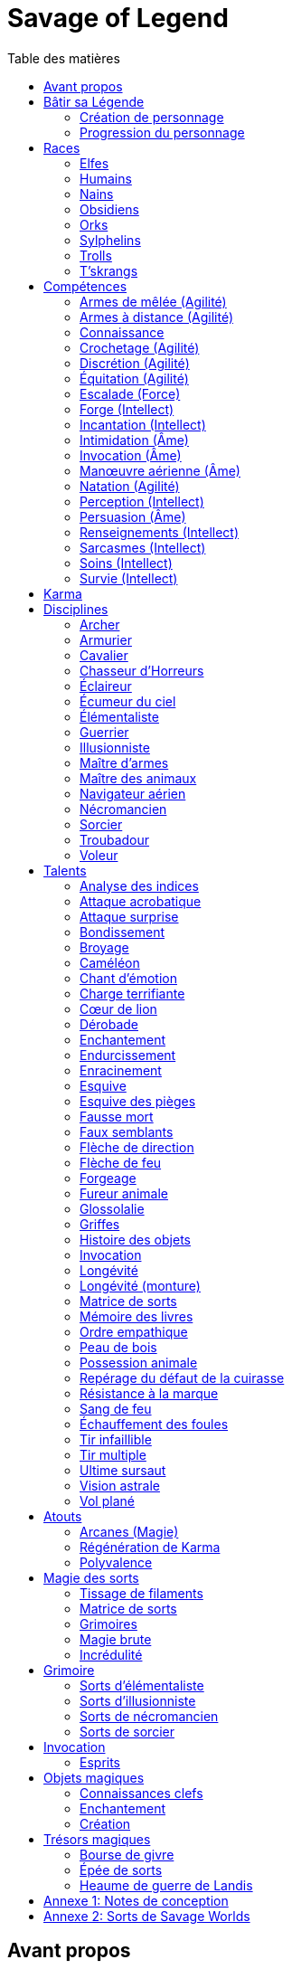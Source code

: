 = Savage of Legend
:toc: left
:toc-title: Table des matières
:toclevels: 2



== Avant propos

Ce document est une adaptation du jeu de rôle _Earthdawn_ vers le système de jeu générique de _Savage Worlds_.
Les licences _Earthdawn_ et _Savage Worlds_ appartiennent à leurs propriétaires respectifs.
Ce document part du principe que le lecteur connait l'univers et les principes de jeu d'_Earthdawn_,
et dispose de la VF de _Savage Worlds_ sous la main.

Outre les sources déjà citées, ce document est basé en partie sur
http://www.rollenspiel-almanach.de/download/Savage_Earthdawn_3.0_public.pdf[Savage Dawn 3.0], de Markus Finster,
que je n'ai pas repris car j'avais besoin de règles en français, et que je désirais remanier pas mal de points
(en gros, j'ai pris comme point de départ son interaction entre Karma et les disciplines et talents en tant qu'Atouts).
Pour davantage de détails sur mes motivations, j'ai planqué ça <<design_notes,tout à la fin>>,
histoire de pas commencer par vous assomer avec mes états d'âme.

Bonne lecture !





[[build_your_legend]]
== Bâtir sa Légende

Les points de Légende permettent d'acheter des améliorations de personnage.
Les coûts de ces améliorations sont comme-ci :

* Choisir un nouvel <<edges,Atout>> (2 points de Légende)
* Augmenter une <<skills,Compétence>> dont la valeur est égale ou supérieure au Trait associé (2 points de Légende)
* Augmenter une <<skills,Compétence>> dont la valeur est inférieure au Trait associé (1 point de Légende)
* Prendre une nouvelle <<skills,Compétence>> à d4 (1 point de Légende)
* Prendre une nouvelle <<skill_knowledge,Connaissance>> (1 point de Légende)
* Augmenter un Attribut (2 points de Légende, une seule fois par <<ranks,Rang>>)

=== Création de personnage
La création du personnage suit la procédure habituelle (_Savage Worlds_ pages 26,72), avec les ajustements suivants :

1. Choix de la race
2. Choix des Traits
** Le personnage débute avec un d4 dans chaque Attribut et peut les augmenter 5 fois
** Le personnage dispose de 15 <<build_your_legend,points de Légende>> à répartir dans ses <<skills,Compétences>>
** Le personnage obtient gratuitement une <<skill_knowledge,Compétence artisanale et artistique>> de son choix
** Le personnage parle automatiquement la <<skill_knowledge,Langue (nain)>> +
   Un personnage <<race_dwarves,nain>> obtient une autre <<skill_knowledge,Connaissance>> de son choix à la place
** N'oubliez pas de calculer le Charisme, l'Allure, la Parade, la Résistance du personnage,
   mais aussi sa <<karma,Réserve de Karma>> (égale à son <<ranks,Cercle>>)
   ainsi que son maximum de <<blood_magic,Dommages permanents>> (égal à sa Résistance)
3. Choix de la <<disciplines,Discipline>>
4. Choix des Atouts et Handicaps
** Un Handicap Majeur rapport 2 <<build_your_legend,points de Légende>>
** Un Handicap Mineur rapport 1 <<build_your_legend,point de Légende>>
5. Achat de l'équipement : le personnage dispose de 120 pièces d'argent
6. Rédaction de l'histoire personnelle

Un personnage nouvellement créé est de <<ranks,Cercle>> 1.

=== Progression du personnage
Tous les 5 XP gagnés, un personnage gagne un Cercle.
Il bénéficie alors de 2 <<build_your_legend,points de Légende>>.

Tous les 20 XP gagnés, le personnage peut passer au Rang supérieur.
Pour que ce passage de Rang soit validé, un adepte doit trouver un instructeur membre de sa discipline.
Cet instructeur doit être d'un Cercle plus élevé que celui du personnage, et accepter de l'entraîner pendant 40H, réparties sur un mois maximum.
Cet entraînement n'est pas nécessaire pour les adeptes ayant atteint le Rang de Maître ou de Légende.

[[ranks]]
.Cercle et Rang
[width=40%, options="header"]
|===
|Rang|Nom       |XP    |Cercle |Équivalent 

| 1  |Novice     | 0-19 | 1-4   |Novice     
| 2  |Compagnon  |20-39 | 5-8   |Aguerri    
| 3  |Gardien    |40-59 | 9-12  |Vétéran    
| 4  |Maître     |60-79 |13-16  |Héroïque   
| 5  |Légende    | 80+  | 17+   |Légendaire 
|===

Un adepte d'un Rang au moins égal à celui de Compagnon peut se passer d'instructeur vivant et invoquer un maître fantôme.
Chaque rituel du maître fantôme a une durée d'une nuit.
Le personnage fait un jet d'Âme.
Une réussite invoque le maître fantôme pour toute la nuit.
Un échec ouvre un portail sur l'espace astral pour une durée de (5 - Rang) minutes.



[[races]]
== Races

[[race_elves]]
[role='race']
=== Elfes
*Agile :* Un elfe débute avec d6 en Agilité au lieu de d4. +
*Vision nocturne :* Un elfe ignore les malus pour les obscurités Légère et Forte.

[[race_humans]]
[role='race']
=== Humains
*Atout :* Un humain débute avec un <<edges,Atout>> gratuit de leur choix, qui peut être l'Atout <<edge_versatility,Polyvalence>>. +
*Potentiel :* Un humain débute avec 1 <<build_your_legend,point de Légende>> supplémentaire.

[[race_dwarves]]
[role='race']
=== Nains
*Lent :* Un nain a une Allure de 5. +
*Robuste :* Un nain débute avec d6 en Vigueur au lieu de d4. +
*Endurant :* Un nain bénéficie d'un bonus de +2 pour résister aux effets négatifs de l'environnement (chaleur, froid, pression, ...), ainsi que pour résister à la maladie et au poison. +
*Vision thermographique :* Un nain divise de moitié les malus (arrondir à l'inférieur) dus à une luminosité faible.

[[race_obsidmens]]
[role='race']
=== Obsidiens
*Comportement :* Un obsidien débute avec les Handicaps suivants : Loyal (Mineur) (_Savage Worlds_ page 50), Pacifiste (Mineur) et Prudent (Mineur) (_Savage Worlds_ page 52). +
*Étranger :* Un obsidien subit un malus de -2 à son Charisme. +
*Taille :* La Taille d'un obsidien est de +1 (_Savage Worlds_ page 242). +
*Très lent :* Un obsidien a une Allure de 3 (dé de course d4). +
*Très puissant :* Un obsidien débute avec d8 en Force. +
*Très robuste :* Un obsidien débute avec d8 en Vigueur. +
*Vœu :* Un obsidien ne peut porter que des armures vivantes.

[[race_orks]]
[role='race']
=== Orks
*Puissant :* Un ork débute avec d6 en Force au lieu de d4. +
*Vision nocturne :* Un ork ignore les malus pour les obscurités Légère et Forte.

[[race_windlings]]
[role='race']
=== Sylphelins
*Curieux :* Un sylphelin débute avec le Handicap Curieux (Majeur) (_Savage Worlds_ page 49). +
*Taille :* La Taille d'un sylphelin est de -1 (_Savage Worlds_ page 242). +
*Faible :* La Force d'un sylphelin ne peut pas dépasser d6. +
*Vol :* Un sylphelin peut voler à son Allure normale, et même « courir » lorsqu'il vole (_Savage Worlds_ page 243).
Il lui coûte 2 points d'Allure pour monter d'une case.
Un sylphelin peut voler au maximum 15 minutes d'affilée.
Il doit se reposer 1 minute pour récupérer de chaque minute passée en vol. +
En vol, l'Allure d'un sylphelin est de 10. +
Au sol, l'Allure d'un sylphelin est de 4. +
*Sensibilité astrale :* Un sylphelin peut percevoir l'espace astral, comme décrit par le talent <<talent_astral_sight,Vision astrale>>.
Un sylphelin n'a pas besoin de dépenser de points de Karma pour activer cette faculté. +
*Créature magique :* Un sylphelin débute avec l'Atout <<edge_karma_affinity,Régénération de Karma>>.

[[race_trolls]]
[role='race']
=== Trolls
*Taille :* La Taille d'un troll est de +1 (_Savage Worlds_ page 242). +
*Puissant :* Un troll débute avec d6 en Force au lieu de d4. +
*Robuste :* Un troll débute avec d6 en Vigueur au lieu de d4. +
*Vision thermographique :* Un troll divise de moitié les malus (arrondir à l'inférieur) dus à une luminosité faible. +
*Katorr, kat'ral, katera :* Un troll des montagnes débute avec le Handicap Rancunier (Majeur) (_Savage Worlds_ page 52).
Un troll des plaines débute avec les Handicaps Deux mains Gauches (_Savage Worlds_ page 49) et Rancunier (Mineur) (_Savage Worlds_ page 52).
Tous les trolls débutent avec le Handicap Code d'Honneur (Majeur) (_Savage Worlds_ page 49).

[[race_tskrangs]]
[role='race']
=== T'skrangs
*Aquatique :* Un t'skrang ne peut pas se noyer dans l'eau, se déplace à une Allure égal à son dé de Natation, et débute avec d6 en <<skill_swimming,Natation>>. +
*Attaque caudale :* Un t'skrang peut frapper à l'aide de sa queue à For+d6 de dégâts.

[[skills]]
== Compétences

[[skill_melee_weapons]]
[role='skill']
=== Armes de mêlée (Agilité)
Nouveau nom de la Compétence *Combat* (_Savage Worlds_ page 40), son usage est en tout point identique.

[[skill_ranged_weapons]]
[role='skill']
=== Armes à distance (Agilité)
Regroupe tous les usages des anciennes Compétences de *Lancer* (_Savage Worlds_ page 44) et de *Tir* (_Savage Worlds_ page 46).

[[skill_knowledge]]
[role='skill']
=== Connaissance

Une Connaissance n'a pas de dé associé : soit un personnage la possède, soit il ne la possède pas.

Une Connaissance permet au personnage qui la possède de tenter une action qui sort de l'usage habituel d'un Trait donné.
Voici quelques exemples :

* Une *Connaissance pure* correspond en quelques sortes à l'ancienne Compétence *Connaissance* (_Savage Worlds_ page 41). Elle permet de tenter des tests de Culture générale ayant trait à ces sujets (_Savage Worlds_ page 40). +
  Voici une liste non exhaustive de Connaissances que peut posséder un personnage : _Alchimie et potions_, _Animaux et créatures sauvages_, _Armes anciennes_, _Histoire de Barsaive_, _Batailles_, _Botanique_, _Châtiment_, connaissance d'une race, d'une culture ou d'une région au choix, _Horreurs_, _Légendes et héros_, _Thérans_.
* Une *Langue* est aussi une Connaissance.
  Un personnage qui dispose d'une Connaissance de Langue particulière peut s'exprimer suffisamment clairement dans cette langue pour communiquer via les <<skills,Compétences>> d'<<skill_intimidation,Intimidation>>, de <<skill_persuasion,Persuasion>>, de <<skill_investigation,Renseignements>> et de <<skill_taunt,Sarcasmes>> sans aucun malus.
* Certaines Compétences du système de base de _Savage Worlds_ peuvent être reprises en tant que *Connaissance générale*. Ce sont : _Conduite_ (d'attelages), _Jeu_, _Pistage_, _Navigation_. +
  Le Trait dont on se sert pour résoudre une action les concernant dépend des circonstances.
  Par défaut, l'Attribut de base de l'ancienne Compétence correspondante peut être utilisé.
* Une *Compétence artisanale et artistique* est aussi une Connaissance.
  Quelques exemples : _Art du conteur_, _Broderie_, _Chant_, _Danse_, _Gravures runiques_, _Musique_, _Peinture_, _Sculpture_, _Tatouages_, travailler un matériau au choix (tel que le bois, l'os, la pierre ou le cristal vivant) ... +
  Le Trait dont on se sert pour décider de la qualité d'une création artistique varie entre Âme, Agilité et Intellect.

[[skill_lockpicking]]
[role='skill']
=== Crochetage (Agilité)
Fonctionnement inchangé (_Savage Worlds_ page 42).

[[skill_stealth]]
[role='skill']
=== Discrétion (Agilité)
Fonctionnement inchangé (_Savage Worlds_ page 42).

[[skill_riding]]
[role='skill']
=== Équitation (Agilité)
Fonctionnement inchangé (_Savage Worlds_ page 43).

[[skill_climbing]]
[role='skill']
=== Escalade (Force)
Fonctionnement inchangé (_Savage Worlds_ page 43).

[[skill_repair]]
[role='skill']
=== Forge (Intellect)
Nouveau nom de la Compétence *Réparation* (_Savage Worlds_ page 45), son usage est en tout point identique.

[[skill_spellcasting]]
[role='skill']
=== Incantation (Intellect)
Cette compétence est indispensable à tout lanceur de sorts.
Elle est utilisée dans les actions magiques suivantes :

* tisser des <<thread_weaving,filaments de sorts>>
* <<spell_casting,incanter>> (lancer) un sort
* <<reattuning,réharmoniser>> une matrice de sorts à la va-vite

Voir la section <<thread_magic,Magie des sorts>> pour davantage de détails.

[[skill_intimidation]]
[role='skill']
=== Intimidation (Âme)
Fonctionnement inchangé (_Savage Worlds_ page 43).

[[skill_summoning]]
[role='skill']
=== Invocation (Âme)
*Prérequis :* <<talent_summoning,Invocation>>

Cette compétence permet d'invoquer des esprits.

Voir la section <<summoning,Invocation>> pour davantage de détails.

[[skill_air_sailing]]
[role='skill']
=== Manœuvre aérienne (Âme)
Cette Compétence fonctionne de manière similaire aux anciennes Compétences *Navigation* (_Savage Worlds_ page 44) ou *Pilotage* (_Savage Worlds_ page 45).
Cependant, l'usage est ici de manœuvrer un navire aérien.

[[skill_swimming]]
[role='skill']
=== Natation (Agilité)
Fonctionnement inchangé (_Savage Worlds_ page 44).

[[skill_notice]]
[role='skill']
=== Perception (Intellect)
Fonctionnement inchangé (_Savage Worlds_ page 44).

[[skill_persuasion]]
[role='skill']
=== Persuasion (Âme)
Fonctionnement inchangé (_Savage Worlds_ page 44).

[[skill_investigation]]
[role='skill']
=== Renseignements (Intellect)
Regroupe tous les usages des anciennes Compétences de *Recherche* et de *Réseaux* (_Savage Worlds_ page 45).
Renseignements n'est pas modifiée par le *Charisme* d'un personnage.

[[skill_taunt]]
[role='skill']
=== Sarcasmes (Intellect)
Nouveau nom de la Compétence *Sarcasme* (_Savage Worlds_ page 40), son usage est en tout point identique.

[[skill_healing]]
[role='skill']
=== Soins (Intellect)
Fonctionnement inchangé (_Savage Worlds_ page 46).

[[skill_survival]]
[role='skill']
=== Survie (Intellect)
Fonctionnement inchangé (_Savage Worlds_ page 46).





[[karma]]
== Karma

Un adepte ne gagne aucun Jeton au début d'une session de jeu.
À la place, il gagne un nombre de points de Karma égal à la taille de sa réserve de Karma.
La taille de la réserve de Karma d'un adepte est égale à son <<ranks,Cercle>>.

Un point de Karma peuvent être dépensé pour :

* Obtenir un bénéfice identique à celui d'un Jeton (_Savage Worlds_ page 106).
* Obtenir un bonus de +2 à certains jets, dépendant de la <<disciplines,discipline>> du personnage.
  Pour un jet donné, un maximum d'un seul point de Karma peut être utilisé de cette manière.

Une seule fois par jour, un adepte peut effectuer un rituel karmique propre à sa discipline.
Ce rituel lui permet de regagner un point de Karma.





[[disciplines]]
== Disciplines

Chaque discipline est un Atout professionel (_Savage Worlds_ page 63).
Un personnage obtient une discipline gratuitement à sa création.
Avec l'accord du MJ, un joueur désirant jouer un non-adepte peut échanger sa discipline contre un autre Atout.

Avec l'accord du MJ, un personnage peut acquérir une Discipline après la création de personnage.
Il doit l'acheter avec des <<build_your_legend,points de Légende>>.
Un adepte peut posséder plusieurs disciplines, jusqu'à une limite d'une par <<ranks,Rang>>.
Posséder plusieurs disciplines n'accroit pas la taille de la <<karma,réserve de Karma>> d'un personnage.



[[discipline_archer]]
[role='discipline']
=== Archer
*Prérequis :* <<ranks,Novice>>, <<skill_ranged_weapons,Armes à distance>> d8+

*Marque mystique :*
Un Archer peut utiliser un point de Karma dans le cadre d'un jet d'<<skill_ranged_weapons,Armes à distance>>.

*Œil d'aigle :*
Un Archer acquiert l'atout Vigilance.

*Talents de discipline :* <<talent_direction_arrow,Flèche de direction>>, <<talent_flame_arrow,Flèche de feu>>, <<talent_true_shot,Tir infaillible>>, <<talent_multishot,Tir multiple>>.



[[discipline_weaponsmith]]
[role='discipline']
=== Armurier
*Prérequis :* <<ranks,Novice>>, Âme d6+, <<skill_repair,Forge>> d6+

*Forgeage :*
Un Armurier peut utiliser un point de Karma dans le cadre d'un jet de <<skill_repair,Forge>>.

*Lien social :*
Un Armurier peut utiliser un point de Karma dans le cadre d'un jet de <<skill_investigation,Renseignements>>.

*Parole d'armurier :*
Le Charisme d'un Armurier est augmenté de 2.
Il ne doit cependant jamais mentir, et toujours tenir sa parole, sous peine de perdre ce bénéfice.

*Talents de discipline :* <<talent_temper_self,Endurcissement>>, <<talent_forge_item,Forgeage>>, <<talent_item_history,Histoire des objets>>, <<talent_spot_armor_flaw,Repérage du défaut de la cuirasse>>



[[discipline_cavalryman]]
[role='discipline']
=== Cavalier
*Prérequis :* <<ranks,Novice>>, Âme d6+, <<skill_riding,Équitation>> d6+

*Dressage :*
Un Cavalier peut utiliser un point de Karma dans le cadre d'un jet effectué par sa monture.

*Voltige :*
Un Cavalier peut utiliser un point de Karma dans le cadre d'un jet d'<<skill_riding,Équitation>>.

*Attaque tournoyante :*
Quand un Cavalier combat sur sa monture, il utilise sa Compétence la plus haute entre <<skill_melee_weapons,Armes de mêlée>> et <<skill_riding,Équitation>>, au lieu de la plus basse (_Savage Worlds_ pages 43,122).

*Talents de discipline :* <<talent_fearsome_charge,Charge terrifiante>>, <<talent_mount_attack,Fureur animale>>, <<talent_mount_durability,Longévité (monture)>>, <<talent_empathic_command,Ordre empathique>>



[[discipline_horror_stalker]]
[role='discipline']
=== Chasseur d'Horreurs
*Prérequis :* <<ranks,Novice>>, Âme d10+, Vigueur d8+, <<skill_melee_weapons,Armes de mêlée>> d8+

*Monomaniaque :*
Un Chasseur d'Horreurs peut utiliser un point de Karma dans le cadre d'un jet d'<<skill_melee_weapons,Armes de mêlée>> ou de dégats effectués au cours d'un combat contre une Horreur ou une création d'Horreur.

*Résistance à la marque :*
Un Chasseur d'Horreurs obtient le talent <<talent_bear_mark,Résistance à la marque>>.

*Talents de discipline :* <<talent_temper_self,Endurcissement>>, <<talent_spot_armor_flaw,Repérage du défaut de la cuirasse>>, <<talent_life_check,Ultime sursaut>>, <<talent_astral_sight,Vision astrale>>



[[discipline_scout]]
[role='discipline']
=== Éclaireur
*Prérequis :* <<ranks,Novice>>, <<skill_notice,Perception>> d6+

*Sens développés :*
Un Éclaireur peut utiliser un point de Karma dans le cadre d'un jet de <<skill_notice,Perception>>.

*Guide :*
Un Éclaireur ajoute +2 à ses jets de <<skill_stealth,Discrétion>>, <<skill_notice,Perception>>, <<skill_investigation,Renseignements>> et <<skill_survival,Survie>>.
Ces bonus ne s'appliquent qu'en milieu sauvage.

*Talents de discipline :* <<talent_chameleon,Caméléon>>, <<talent_avoid_blow,Esquive>>, <<talent_trap_initiative,Esquive des pièges>>, <<talent_astral_sight,Vision astrale>>



[[discipline_sky_raider]]
[role='discipline']
=== Écumeur du ciel
*Prérequis :* <<ranks,Novice>>, Force d6+, <<skill_intimidation,Intimidation>> d6+

*Cri de guerre :*
Un Écumeur du ciel utiliser un point de Karma dans le cadre d'un jet d'<<skill_intimidation,Intimidation>>.

*Force du ciel :*
Un Écumeur du ciel utiliser un point de Karma dans le cadre d'un jet de Force.

*Membre d'équipage :*
Un Écumeur du ciel utiliser un point de Karma dans le cadre de n'importe quel jet effectué durant un combat de masse ayant lieu à bord d'un navire aérien.

*Pied marin :*
Un Écumeur du ciel obtient un bonus de +2 à tous ses jets de <<skill_air_sailing,Manœuvre aérienne>>.

*Talents de discipline :* <<talent_great_leap,Bondissement>>, <<talent_crushing_blow,Broyage>>, <<talent_fireblood,Sang de feu>>, <<talent_wind_catcher,Vol plané>>



[[discipline_elementalist]]
[role='discipline']
=== Élémentaliste
*Prérequis :* <<ranks,Novice>>, Âme d6+, <<skill_survival,Survie>> d6+

*Magicien :*
Un Élémentaliste obtient l'Atout <<edge_arcane_magic,Arcanes (Magie)>>.

*Piste élémentaire :*
Un Élémentaliste peut utiliser un point de Karma dans le cadre d'un jet de <<skill_survival,Survie>>.

*Talents de discipline :* <<talent_unshakeable_earth,Enracinement>>, <<talent_summoning,Invocation (Élémentaires)>>, <<talent_spell_matrix,Matrice de sorts>>, <<talent_astral_sight,Vision astrale>>



[[discipline_warrior]]
[role='discipline']
=== Guerrier
*Prérequis :* <<ranks,Novice>>, <<skill_melee_weapons,Armes de mêlée>> d8+

*Combattant :*
Un Guerrier peut utiliser un point de Karma dans le cadre d'un jet d'<<skill_melee_weapons,Armes de mêlée>>.

*Anticipation :*
Un Guerrier obtient un bonus de +1 à tous ses jets de dégâts au corps à corps.

*Talents de discipline :* <<talent_crushing_blow,Broyage>>, <<talent_temper_self,Endurcissement>>, <<talent_wood_skin,Peau de bois>>, <<talent_life_check,Ultime sursaut>>



[[discipline_illusionist]]
[role='discipline']
=== Illusionniste
*Prérequis :* <<ranks,Novice>>, Intellect d6+, <<skill_notice,Perception>> d6+

*Magicien :*
Un Illusioniste obtient l'Atout <<edge_arcane_magic,Arcanes (Magie)>>.

*Voix de velours :*
Un Illusionniste peut utiliser un point de Karma dans le cadre d'un jet de <<skill_persuasion,Persuasion>>.

*Talents de discipline :* <<talent_dead_fall,Fausse mort>>, <<talent_false_sight,Faux semblants>>, <<talent_spell_matrix,Matrice de sorts>>, <<talent_astral_sight,Vision astrale>>



[[discipline_swordmaster]]
[role='discipline']
=== Maître d'armes

*Prérequis :* <<ranks,Novice>>, <<skill_melee_weapons,Armes de mêlée>> d6+, <<skill_taunt,Sarcasmes>> d6+

*Combattant :*
Un Maître d'armes peut utiliser un point de Karma dans le cadre d'un jet d'<<skill_melee_weapons,Armes de mêlée>>.

*Fort en gueule :*
Un Maître d'armes peut utiliser un point de Karma dans le cadre d'un jet de <<skill_taunt,Sarcasmes>>.

*Talents de discipline :* <<talent_acrobatic_strike,Attaque acrobatique>>, <<talent_avoid_blow,Esquive>>, <<talent_maneuver,Dérobade>>, <<talent_incite_mob,Échauffement des foules>>



[[discipline_beastmaster]]
[role='discipline']
=== Maître des animaux

*Prérequis :* <<ranks,Novice>>, Vigueur d6+, <<skill_survival,Survie>> d6+

*Attachement :*
Si un Maître des animaux passe un minimum de 10 minutes en compagnie d'un animal dont l'attitude envers lui est Neutre ou meilleure, cet animal peut s'attacher à lui et devenir son compagnon, si le Maître des animaux le désire.
Un compagnon animal accompagne fidèlement le personnage et a une attitude Serviable envers lui.
Au même moment, un Maître des animaux peut s'attacher à un nombre d'animaux maximum égal à son <<ranks,Rang>>.

*Dressage :*
Un Maître des animaux peut utiliser un point de Karma dans le cadre d'un jet effectué par un de ses compagnons animaux.

*Domination :*
Les animaux n'attaquent pas le personnage, à moins qu'il ne les attaque en premier lieu ou qu'ils ne soient enragés pour une raison quelconque.

*Talents de discipline :* <<talent_great_leap,Bondissement>>, <<talent_chameleon,Caméléon>>, <<talent_claw_shape,Griffes>>, <<talent_animal_possession,Possession animale>>



[[discipline_air_sailor]]
[role='discipline']
=== Navigateur aérien
*Prérequis :* <<ranks,Novice>>, Agilité d6+, <<skill_air_sailing,Manœuvre aérienne>> d6+

*Plus subtil :*
Un Navigateur aérien peut utiliser un point de Karma dans le cadre d'un jet de <<skill_air_sailing,Manœuvre aérienne>>.

*Membre d'équipage :*
Un Navigateur aérien peut utiliser un point de Karma dans le cadre de n'importe quel jet effectué durant un combat de masse ayant lieu à bord d'un navire aérien.

*Pied marin :*
Un Navigateur aérien obtient un bonus de +2 à tous ses jets de <<skill_air_sailing,Manœuvre aérienne>>.

*Talents de discipline :* <<talent_acrobatic_strike,Attaque acrobatique>>, <<talent_great_leap,Bondissement>>, <<talent_avoid_blow,Esquive>>, <<talent_wind_catcher,Vol plané>>




[[discipline_nethermancer]]
[role='discipline']
=== Nécromancien
*Prérequis :* <<ranks,Novice>>, Âme d6+, <<skill_intimidation,Intimidation>> d6+

*Magicien :*
Un Nécromancien obtient l'Atout <<edge_arcane_magic,Arcanes (Magie)>>.

*Regard noir :*
Un Nécromancien peut utiliser un point de Karma dans le cadre d'un jet d'<<skill_intimidation,Intimidation>>.

*Talents de discipline :* <<talent_lionheart,Cœur de lion>>, <<talent_summoning,Invocation (Morts)>>, <<talent_spell_matrix,Matrice de sorts>>, <<talent_astral_sight,Vision astrale>>



[[discipline_wizard]]
[role='discipline']
=== Sorcier
*Prérequis :* <<ranks,Novice>>, Intellect d6+, <<skill_investigation,Renseignements>> d6+

*Magicien :*
Un Sorcier obtient l'Atout <<edge_arcane_magic,Arcanes (Magie)>>.

*Rat de bibliothèque :*
Un Sorcier peut utiliser un point de Karma dans le cadre d'un jet de <<skill_investigation,Renseignements>>.

*Talents de discipline :* <<talent_evidence_analysis,Analyse des indices>>, <<talent_spell_matrix,Matrice de sorts>>, <<talent_book_memory,Mémoire des livres>>, <<talent_astral_sight,Vision astrale>>



[[discipline_troubadour]]
[role='discipline']
=== Troubadour
*Prérequis :* <<ranks,Novice>>, Intellect d6+, <<skill_persuasion,Persuasion>> d6+

*Fort en gueule :*
Un Troubadour peut utiliser un point de Karma dans le cadre d'un jet de <<skill_taunt,Sarcasmes>>.

*Lien social :*
Un Troubadour peut utiliser un point de Karma dans le cadre d'un jet de <<skill_investigation,Renseignements>>.

*Voix de velours :*
Un Troubadour peut utiliser un point de Karma dans le cadre d'un jet de <<skill_persuasion,Persuasion>>.

*Sourire ravageur :*
Le Charisme d'un Troubadour est augmenté de 2.

*Talents de discipline :* <<talent_emotion_song,Chant d'émotion>>, <<talent_incite_mob,Échauffement des foules>>, <<talent_speak_language,Glossolalie>>, <<talent_item_history,Histoire des objets>>



[[discipline_thief]]
[role='discipline']
=== Voleur
*Prérequis :* <<ranks,Novice>>, Agilité d6+, <<skill_stealth,Discrétion>> d6+

*Examen des serrures :*
Un Voleur peut utiliser un point de Karma dans le cadre d'un jet de <<skill_lockpicking,Crochetage>>.

*Manteau d'ombres :*
Un Voleur peut utiliser un point de Karma dans le cadre d'un jet de <<skill_stealth,Discrétion>>.

*Pas de velours :*
Un Voleur ajoute +2 à tous ses jets de <<skill_stealth,Discrétion>>.

*Talents de discipline :* <<talent_surprise_strike,Attaque surprise>>, <<talent_avoid_blow,Esquive>>, <<talent_trap_initiative,Esquive des pièges>>, <<talent_dead_fall,Fausse mort>>





[[talents]]
== Talents

Les talents sont des atouts étranges.
Tout personnage peut acquérir un talent du moment qu'il en satisfait les prérequis,
que ce talent figure dans la liste de ses talents de <<disciplines,discipline>>,
et qu'il trouve quelqu'un pour le lui apprendre.

[[talent_evidence_analysis]]
[role='edge']
=== Analyse des indices
*Prérequis :* <<ranks,Compagnon>>, <<skill_notice,Perception>> d6+

Le personnage peut dépenser un point de Karma pour obtenir un bonus à un jet de <<skill_notice,Perception>> égal à son <<ranks,Rang>>.

[[talent_acrobatic_strike]]
[role='edge']
=== Attaque acrobatique
*Prérequis :* <<ranks,Compagnon>>, Agilité d8+, <<skill_melee_weapons,Armes de mêlée>> d8+

Le personnage peut dépenser un point de Karma pour obtenir un bonus de +2 à un jet d'attaque au corps à corps.

[[talent_surprise_strike]]
[role='edge']
=== Attaque surprise
*Prérequis :* <<ranks,Gardien>>, <<skill_stealth,Discrétion>> d10+

Une fois par combat, le personnage peut dépenser un point de Karma pour effectuer une _Attaque surprise_ (_Savage Worlds_ page 120), même si les circonstances ne devraient pas l'y autoriser.

[[talent_great_leap]]
[role='edge']
=== Bondissement
*Prérequis :* <<ranks,Novice>>, Force d6+

Lors d'une course, le personnage peut ajouter un nombre de cases à son Allure égal à son <<ranks,Rang>> ×2.
Cette distance supplémentaire peut correspondre à un saut horizontal ou vertical.

[[talent_crushing_blow]]
[role='edge']
=== Broyage
*Prérequis :* <<ranks,Gardien>>, Force d8+

Le personnage peut dépenser un point de Karma pour obtenir un bonus au jet de dégâts d'une attaque au corps à corps.
Le bonus aux dégâts obtenu est égal au <<ranks,Rang>> du personnage.

[[talent_chameleon]]
[role='edge']
=== Caméléon
*Prérequis :* <<ranks,Gardien>>, <<skill_stealth,Discrétion>> d6+, <<skill_survival,Survie>> d8+

Le personnage peut dépenser un point de Karma pour obtenir un bonus à un jet de <<skill_stealth,Discrétion>> égal à son <<ranks,Rang>>.

[[talent_emotion_song]]
[role='edge']
=== Chant d'émotion
*Prérequis :* <<ranks,Novice>>, Âme d6+

Le personnage peut dépenser un point de Karma après avoir donné une représentation d'une durée d'une demie heure minimum,
au cours de laquelle il peut utiliser la (ou les) forme(s) artistique(s) de son choix.
Cependant, le personnage doit définir l'objet de la représentation, ainsi que le sentiment qu'il désire faire naître envers celui-ci.

À l'issue de cette représentation, le personnage effectue un jet d'Âme.
Si ce jet est réussi, le personnage gagne un bonus égal à son <<ranks,Rang>> à tout jet d'interaction sociale.
Ce bonus n'est valable que contre un spectateur ayant été présent jusqu'à la fin de la représentation,
et pour un jet faisant entrer en jeu à la fois le sentiment et l'objet de la représentation.

[[talent_fearsome_charge]]
[role='edge']
=== Charge terrifiante
*Prérequis :* <<ranks,Gardien>>, <<skill_riding,Équitation>> d6, <<skill_intimidation,Intimidation>> d6

Alors que sa monture effectue une action de Course en ligne droite, le personnage peut dépenser un point de Karma et une action pour faire un jet d'<<skill_intimidation,Intimidation>>.
Si le test d'<<skill_intimidation,Intimidation>> est un Succès, chaque adversaire présent la zone d'arrivée de la Course doit faire un test de Terreur (_Savage Worlds_ page 150).
La zone d'arrivée doit être de taille équivalente à un Grand Gabarit (_Savage Worlds_ page 110) au maximum.

[[talent_lionheart]]
[role='edge']
=== Cœur de lion
*Prérequis :* <<ranks,Novice>>, Âme d6+

Le personnage bénéficie d'un bonus de +2 sur ses jets de terreur.

[[talent_maneuver]]
[role='edge']
=== Dérobade
*Prérequis :* <<ranks,Novice>>, Intellect d6+

Le personnage peut dépenser un point de Karma et une action pour donner un malus à la Parade d'un adversaire.
Le malus est égal au <<ranks,Rang>> du personnage, et dure un round.

[[talent_enchanting]]
[role='edge']
=== Enchantement
*Prérequis :* <<ranks,Gardien>>, <<edge_arcane_magic,Arcanes (Magie)>>

Le personnage peut enchanter des objets magiques.

Voir la section <<enchanting,Enchantement>> pour davantage de détails.

[[talent_temper_self]]
[role='edge']
=== Endurcissement
*Prérequis :* <<ranks,Gardien>>, Âme d8+, Vigueur d8+

Le personnage peut dépenser un certain nombre de points de Karma après avoir effectué un rituel d'une demie-heure.
Cela lui permet de gagner un bonus d'Armure égal au nombre de point de Karma dépensés,
avec un maximum égal à son <<ranks,Rang>>.
Le bonus d'Armure dure un nombre d'heures égal au <<ranks,Rang>> du personnage.

[[talent_unshakeable_earth]]
[role='edge']
=== Enracinement
*Prérequis :* <<ranks,Novice>>, Force d6+

Le personnage peut dépenser un point de Karma pour gagner un bonus de +2 pour éviter d'être mis à terre.
Ce bonus perdure alors jusqu'à ce qu'un de ses pieds quitte le sol.

[[talent_avoid_blow]]
[role='edge']
=== Esquive
*Prérequis :* <<ranks,Compagnon>>, Agilité d8+

Le personnage peut dépenser un point de Karma pour bénéficier pour un round des effets suivants:

* un bonus de +1 à sa Parade ;
* un bonus de +1 à ses jet d'Agilité pour échapper aux effets d'une attaque de zone ;
* les ennemis qui le prennent pour cible ont un malus de -1 à leurs jets d'<<skill_ranged_weapons,Armes à distance>>.

[[talent_trap_initiative]]
[role='edge']
=== Esquive des pièges
*Prérequis :* <<ranks,Compagnon>>, Agilité d6+, <<skill_notice,Perception>> d6+

Le personnage peut dépenser un point de Karma pour avoir le droit d'effectuer un jet d'Agilité juste avant de subir les effets d'un piège.
Si le jet est réussi, le personnage échappe totalement au piège.

[[talent_dead_fall]]
[role='edge']
=== Fausse mort
*Prérequis :* <<ranks,Compagnon>>, Intellect d6+

Ce talent est une <<disbelief,illusion>>.

Le personnage peut dépenser un point de Karma et une action pour simuler sa mort.
Tous les autres personnages présents se comportent comme s'il avait été mortellement touché.
Tant que l'état de Fausse mort dure, le personnage est À terre (_Savage Worlds_ page 118).
L'état dure jusqu'à ce que le personnage décide d'y mettre fin, ou qu'il se déplace.

Un personnage en état de Fausse mort peut effectuer n'importe quelle action.
Chaque action entreprise met cependant fin à l'illusion, sauf si le personnage entreprend une action supplémentaire et réussit un jet de <<skill_stealth,Discrétion>> pour chacune.

[[talent_false_sight]]
[role='edge']
=== Faux semblants
*Prérequis :* <<ranks,Novice>>, Intellect d6+

Lorsqu'il lance un sort, le personnage peut choisir d'en faire un sort illusoire.
Un sort illusoire coûte 1 point de pouvoir de moins à lancer, mais ses cibles ont une chance d'en anuler complètement les effets.

Voir la section <<disbelief,Incrédulité>> pour davantage de détails.

[[talent_direction_arrow]]
[role='edge']
=== Flèche de direction
*Prérequis :* <<ranks,Compagnon>>, <<skill_investigation,Renseignements>> d6+

Le personnage peut dépenser un point de karma pour bénéficier d'un bonus sur un jet de <<skill_investigation,Renseignements>>.
Ce bonus est égal à son <<ranks,Rang>>, mais n'est valable que si le personnage cherche à localiser un objet ou une personne dont il possède un élément matériel.

[[talent_flame_arrow]]
[role='edge']
=== Flèche de feu
*Prérequis :* <<ranks,Compagnon>>, Âme d8+

Le personnage peut dépenser un point de Karma pour obtenir un bonus au jet de dégâts d'une attaque à distance.
Le bonus aux dégâts obtenu est égal au <<ranks,Rang>> du personnage.
Si l'arme utilisée est une arme de trait, la flèche tirée est détruite.

[[talent_forge_item]]
[role='edge']
=== Forgeage
*Prérequis :* <<ranks,Novice>>, <<skill_repair,Forge>> d6+

Le personnage gagne le talent <<talent_enchanting,Enchantement>>, même s'il n'en satisfait pas les prérequis.
Il ne peut cependant s'en servir que pour créer des objets magiques majoritairement en métal (ou dans un autre matériau qu'il connaît via une <<skill_knowledge,Compétence artisanale et artistique>>).
Il peut utiliser sa Compétence <<skill_repair,Forge>> pour effectuer son <<enchanting,jet d'enchantement>>.

[[talent_mount_attack]]
[role='edge']
=== Fureur animale
*Prérequis :* <<ranks,Gardien>>, <<skill_riding,Équitation>> d10+

La monture du personnage peut attaquer même si son cavalier a effectué une action ce round-ci (_Savage Worlds_ page 246).
La monture doit évidemment posséder un moyen de porter une attaque.

[[talent_speak_language]]
[role='edge']
=== Glossolalie
*Prérequis :* <<ranks,Gardien>>, Intellect d6+

Après avoir entendu parler une langue pendant au minimum 1 minute, le personnage peut dépenser un point de Karma pour apprendre cette langue de manière permanente.

À la discrétion du MJ, un personnage qui apprend ce talent peut regagner un <<karma,point de Légende>> pour chaque <<skill_knowledge,Langue>> qu'il connait déjà.

[[talent_claw_shape]]
[role='edge']
=== Griffes
*Prérequis :* <<ranks,Novice>>

Lorsqu'il effectue un jet d'<<skill_melee_weapons,Armes de mêlée>> à mains nues, le personnage est considéré comme armé.
De plus, il ajoute un bonus à ses jets de dégâts à mains nues égaux à son <<ranks,Rang>>.

[[talent_item_history]]
[role='edge']
=== Histoire des objets
*Prérequis :* <<ranks,Compagnon>>, <<skill_notice,Perception>> d6+, <<skill_investigation,Renseignements>> d6+

Après avoir gardé auprès de lui un objet magique pendant une semaine, le personnage peut dépenser un point de Karma et effectuer un test d'Identification (un jet de <<skill_notice,Perception>>) de cet objet.
Le personnage apprend la nature d'une <<key_knowledge,connaissance clef>> de l'objet par succès et par Relance, à commencer par la <<key_knowledge,connaissance clef>> de Rang le plus faible.
Le personnage bénéficie d'un bonus de +1 à son test d'Identification par semaine supplémentaire pendant laquelle il conserve l'objet magique auprès de lui.

[[talent_summoning]]
[role='edge']
=== Invocation
*Prérequis :* <<ranks,Compagnon>>, Âme d8+

Le personnage peut invoquer un type particulier d'esprits.
Le type d'esprits qu'il peut invoquer est indiqué lorsque le personnage achète ce talent.

Voir la section <<summoning,Invocation>> pour davantage de détails.

[[talent_durability]]
[role='edge']
=== Longévité
*Prérequis :* <<ranks,Compagnon>>

Le personnage gagne un niveau de blessure supplémentaire.
Ce niveau impose un malus de blessure spécifique de -1.

Ce talent peut être acquis une fois par <<ranks,Rang>> au maximum.

Par exemple, un personnage ayant appris Longévité deux fois souffrira des malus de blessure suivants : -1 pour une, deux ou trois blessures encaissées, -2 à la quatrième blessure, et -3 à la cinquième blessure.
Ce personnage sera au minimum un Gardien de sa discipline.

[[talent_mount_durability]]
[role='edge']
=== Longévité (monture)
*Prérequis :* <<ranks,Compagnon>>, <<skill_riding,Équitation>> d6+

Le personnage peut dépenser un point de Karma pour faire bénéficier à sa monture d'un bonus d'Armure égal à son <<ranks,Rang>>, pendant un nombre de rounds égal à son <<ranks,Rang>>.

De plus, la monture obtient le talent de Longévité.

[[talent_spell_matrix]]
[role='edge']
=== Matrice de sorts
*Prérequis :* <<ranks,Novice>>, <<edge_arcane_magic,Arcanes (Magie)>>

Le personnage acquiert une matrice de sorts supplémentaire.
Ce talent peut être acheté plusieurs fois, mais un personnage ne peut posséder qu'un nombre maximum de matrices de sorts égal à son <<ranks,Rang>>.

Voir la section <<thread_magic,Magie des sorts>> pour davantage de détails.

[[talent_book_memory]]
[role='edge']
=== Mémoire des livres
*Prérequis :* <<ranks,Gardien>>, Intellect d8+, <<skill_investigation,Renseignements>> d8+

Le personnage est considéré comme ayant toutes les <<skill_knowledge,Connaissances pures>> existantes.
Il doit pour cela avoir parcouru au moins une fois un livre renfermant l'information recherchée.

Si le personnage échoue malgré tout à un jet de <<skill_knowledge,Connaissance>>, il peut dépenser un point de Karma pour se rappeler l'information recherchée de manière fidèle.

[[talent_empathic_command]]
[role='edge']
=== Ordre empathique
*Prérequis :* <<ranks,Novice>>, <<skill_riding,Équitation>> d6+

Si le personnage chevauche une monture ayant une attitude Serviable envers lui, cavalier et monture bénéficient des effets suivants :

* La monture réussit automatiquement son jet de Terreur si son cavalier le réussit.
  Si le jet de Terreur du cavalier est un échec, la monture fait son test normalement.
* Le cavalier ne souffre jamais du malus de plateforme instable.

[[talent_wood_skin]]
[role='edge']
=== Peau de bois
*Prérequis :* <<ranks,Novice>>, Vigueur d6

Le personnage peut dépenser un point de Karma pour bénéficier d'un bonus à sa Résistance égal à son <<ranks,Rang>>, pendant un nombre de rounds égal à son <<ranks,Rang>>.

[[talent_animal_possession]]
[role='edge']
=== Possession animale
*Prérequis :* <<ranks,Compagnon>>, Âme d6+

Le personnage peut dépenser un point de Karma pour posséder un animal ayant une attitude Amicale ou meilleure envers lui.
La possession a une durée maximale de <<ranks,Rang>> × 10 minutes.
Pendant tout le temps que dure la possession, le corps du personnage tombe en catatonie.

[[talent_spot_armor_flaw]]
[role='edge']
=== Repérage du défaut de la cuirasse
*Prérequis :* <<ranks,Gardien>>, <<skill_notice,Perception>> d8+, <<skill_repair,Forge>> d8+

Le personnage peut dépenser un point de Karma et une action pour annuler un nombre de points d'Armure d'un adversaire au maximum égal à son <<ranks,Rang>>, pendant un round.

[[talent_bear_mark]]
[role='edge']
=== Résistance à la marque
*Prérequis :* <<ranks,Novice>>

Une Horreur tentant de marquer le personnage souffre d'un malus égal au <<ranks,Rang>> du personnage.

* Si le jet de marquage est une réussite, le personnage souffre les effets habituels de la marque.
  Cependant, le personnage peut choisir de résister à une Horreur qui tente d'utiliser ses pouvoirs à travers cette marque.
  Pour cela, il dépense un point de Karma et effectue un jet d'Âme opposé à celle de l'Horreur.
  Si l'Horreur remporte le test opposé, elle peut utiliser son pouvoir normalement.
  Si c'est le personnage qui l'emporte, l'Horreur ne peut utiliser le pouvoir sur le personnage ... pour cette fois.
  Si une Relance est obtenue sur le jet d'Âme, la marque est « isolée » (voir point suivant).
* Si le jet de marquage est un échec, la marque est placée, mais est inoffensive pour le personnage.
  La marque est « isolée », et l'Horreur ne peut pas s'en servir contre le personnage.
  Le personnage, lui, peut dépenser un point de Karma pour savoir dans quelle direction et à quelle distance exactes se trouve l'Horreur la plus proche dont il a isolé la marque.

[[talent_fireblood]]
[role='edge']
=== Sang de feu
*Prérequis :* <<ranks,Compagnon>>, Vigueur d6+

Le personnage peut dépenser un point de Karma pour effectuer un jet de guérison naturelle.
Dans le cadre de ce talent, ce jet ne lui prend qu'une action.
Ce jet ne bénéficie d'aucun bonus ou malus du aux conditions de convalescence.
Il souffre cependant des malus dus au blessures comme d'habitude.

[[talent_incite_mob]]
[role='edge']
=== Échauffement des foules
*Prérequis :* <<ranks,Gardien>>, <<skill_persuasion,Persuasion>> d8+

Lors d'un jet de <<skill_persuasion,Persuasion>>, le personnage peut dépenser un point de Karma pour affecter un nombre d'Extras égal à son <<ranks,Rang>>.

[[talent_true_shot]]
[role='edge']
=== Tir infaillible
*Prérequis :* <<ranks,Novice>>, <<skill_ranged_weapons,Armes à distance>> d6+

Le personnage peut dépenser un ou plusieurs points de Karma pour réduire les malus d'un jet d'<<skill_ranged_weapons,Armes à distance>>.
Chaque point de Karma ainsi dépensé réduit le malus qui s'applique au jet de 2 points.
Plusieurs points de Karma peuvent être dépensés de cette manière, avec un maximum d'un par <<ranks,Rang>>.

Ce talent est une exception à la règle qui ne permet d'utiliser au maximum qu'un seul <<karma,point de Karma>> pour un jet.

[[talent_multishot]]
[role='edge']
=== Tir multiple
*Prérequis :* <<ranks,Gardien>>, <<skill_ranged_weapons,Armes à distance>> d10+

Le personnage peut dépenser un ou plusieurs points de Karma pour augmenter la CdT de son arme à distance.
La CdT de l'arme pour le round est égale au nombre de points de Karma dépensés +1.
Le personnage peut dépenser au maximum un point de Karma par <<ranks,Rang>> de cette manière.

[[talent_life_check]]
[role='edge']
=== Ultime sursaut
*Prérequis :* <<ranks,Compagnon>>, Âme d8+, Vigueur d8+

Lorsque le personnage sombre dans un État critique (_Savage Worlds_ page 116), mais avant d'effectuer le jet de Vigueur correspondant, il peut dépenser un point de Karma pour effectuer un jet d'Âme.
Le malus de blessure ne s'applique pas à ce jet d'Âme.
Si ce jet est réussi, il sort de cet État critique, avec son nombre maximal de blessures.
Sur une relance, le personnage guérit en plus une de ses blessures.

[[talent_astral_sight]]
[role='edge']
=== Vision astrale
*Prérequis :* <<ranks,Novice>>, <<skill_notice,Perception>> d6+

Le personnage peut dépenser un point de Karma pour percevoir l'espace astral durant un nombre de minutes égal à son type de dé de <<skill_notice,Perception>>.

[[talent_wind_catcher]]
[role='edge']
=== Vol plané
*Prérequis :* <<ranks,Gardien>>, Âme d6+

Le personnage peut dépenser un point de Karma pour annuler les dégâts dus à une chute.
Cela fonctionne quelle que soit la distance de laquelle tombe le personnage.

Chaque round durant son vol plané, le personnage peut utiliser une action pour se déplacer horizontalement d'une distance maximale égale à la moitié de la distance chutée ce round-ci.





[[edges]]
== Atouts

[[edge_arcane_magic]]
[role='edge']
=== Arcanes (Magie)
*Compétence :* <<skill_spellcasting,Incantation>> +
*Points de pouvoir :* Aucun +
*Pouvoirs :* 3 +

Les magiciens sont capables de lancer des sorts.

Voir la section <<thread_magic,Magie des sorts>> pour plus de détails.

[[edge_karma_affinity]]
[role='edge']
=== Régénération de Karma
*Prérequis :* <<ranks,Compagnon>>, doit posséder une <<karma,Réserve de Karma>>.

Le personnage regagne un point de <<karma,Karma>> par jour, à son réveil.
Ce point gagné s'ajoute à celui qu'un adepte peut regagner chaque jour grâce à son rituel karmique.

[[edge_versatility]]
[role='edge']
=== Polyvalence
*Prérequis :* <<ranks,Novice>>, <<race_humans,Humain>>

Le personnage peut apprendre n'importe quel <<talents,talent>>.
Le talent n'a pas besoin de figurer dans la liste de ses talents de <<disciplines,discipline>>.
Ceci mis à part, le personnage doit quand même satisfaire tous les prérequis du talent désiré.
Il doit aussi toujours trouver un instructeur possédant ce talent et acceptant de le lui enseigner.





[[thread_magic]]
== Magie des sorts

Un magicien n'a aucun point de Pouvoir, et il peut lancer autant de sorts qu'il le désire chaque jour.
Un sort se lance lorsque le magicien l'_incante_ en réussissant un jet d'<<skill_spellcasting,Incantation>>.
Ce jet souffre cependant d'un malus égal au nombre de points de Pouvoir requis par le sort.
Le magicien peut réduire ce malus grâce à une ou plusieurs actions de <<thread_weaving,tissage>> préalables à l'incantation.

[[spell_casting]]
1. Choix de la méthode de lancement de sorts :
** utilisation d'une <<matrix_casting,matrice de sorts>>
** lancement <<grimoire_casting,à travers un grimoire>>
** utilisation de la <<raw_magic,magie brute>>
2. Choix du sort à lancer et calcul du _malus d'incantation_.
   Ce malus est égal au nombre de points de Pouvoirs requis par le sort.
3. Réduction du _malus d'incantation_ grâce à un ou plusieurs <<thread_weaving,tests de tissage>>.
   Cette étape est facultative.
4. Incantation du sort : le magicien effectue un jet d'<<skill_spellcasting,Incantation>>.
** Si c'est une réussite, le sort fonctionne normalement.
** Si c'est un échec, rien ne se passe.

[[thread_weaving]]
=== Tissage de filaments
Le tissage de filaments de sorts est une action qui permet de réduire le _<<spell_casting,malus d'incantation>> d'un sort en cours de lancement.
Le magicien effectue un test de Tissage (un jet d'<<skill_spellcasting,Incantation>>, différent du jet de celui nécessaire pour le sort).
Chaque succès et Relance réduit le <<spell_casting,malus d'incantation>> de 2 points.

Le Tissage ne permet jamais d'obtenir des bonus au jet d'incantation.
Il ne permet pas non plus de réduire les malus autres que le _malus d'incantation_.

[[spell_matrix]]
=== Matrice de sorts

[[reattuning]]
==== Réharmonisation
Une Matrice de sorts peut contenir un seul sort à la fois.
Tout magicien peut à tout moment _réharmoniser_ ses matrices en méditant 10 minutes.
Cela lui permet de redéfinir quel sort est contenu dans quelle matrice.

S'il n'a pas le temps d'attendre ces 10 minutes, il peut choisir de _réharmoniser à la va-vite_.
Le magicien dépense une action et effectue un jet d'<<skill_spellcasting,Incantation>>.
Chaque réussite et Relance lui permet de placer un nouveau sort dans une de ses matrices.
Un échec « vide » toutes ses matrices de sorts.

[[matrix_casting]]
==== Lancement de sorts
Le magicien doit <<learn_spell,connaître personnellement>> le sort à lancer.

Lancer un sort contenu dans une matrice se fait selon la <<spell_casting,procédure normale>>.

*Contrecoup :*
Hormis échouer à lancer son sort, le magicien ne peut souffrir d'aucun effet indésirable supplémentaire, quel que soit le résultat de son dé d'<<skill_spellcasting,Incantation>>.

[[grimoire]]
=== Grimoires

[[learn_spell]]
==== Apprendre un nouveau sort
Apprendre un sort est une action qui coûte un <<karma,point de karma>> mais ne requiert aucun test.
Un personnage peut apprendre de la sorte un sort d'un <<ranks,cercle>> supérieur au sien, mais il lui en coûte un <<karma,point de karma>> supplémentaire par <<ranks,cercle>> manquant.

[[grimoire_casting]]
==== Lancement de sorts à travers un grimoire
Un magicien peut lancer un sort à travers un grimoire, que ce grimoire soit le sien ou appartienne à quelqu'un d'autre.
Il n'a pas besoin de <<learn_spell,connaître personnellement>> le sort à lancer, mais celui-ci doit figurer dans le grimoire.

Lancer un sort à travers un grimoire se fait selon la <<spell_casting,procédure normale>>, mais le malus d'incantation est augmenté de 2.

Un personnage peut lancer un sort d'un <<ranks,cercle>> supérieur au sien, cependant, son <<spell_casting,Test d'Incantation>> ainsi que son <<thread_weaving,Test de Tissage>> souffrent dans ce cas d'un malus de -1 par <<ranks,Cercle>> manquant.

*Contrecoup :*
Si le magicien obtient un 1 sur son dé d'<<skill_spellcating,Incantation>> (peu importe le dé Joker), il est automatiquement Secoué.
S'il était déjà Secoué, il subit une blessure.
Le sort qu'il tentait de lancer est effacé du grimoire de manière permanente.

[[raw_magic]]
=== Magie brute
Le magicien doit <<learn_spell,connaître personnellement>> le sort à lancer.
Cependant, le sort n'a pas besoin d'être actuellement contenu dans une de ses matrices.

Lancer un sort contenu dans une matrice se fait selon la <<spell_casting,procédure normale>>.

*Contrecoup :*
Immédiatement après avoir utilisé la magie brute pour lancer un sort, un personnage a toujours une probabilité de subir un contrecoup,
quel que soit le résultat du lancement du sort ou de son dé d'<<skill_spellcasting,Incantation>>.

Pour connaître le détail du contrecoup, il faut effectuer un test de Distorsion.
Le dé à lançer dépend de la nature de l'espace astral à l'endroit où se trouve le personnage, comme indiqué sur la <<warping,table de Magie brute>>.

[[warping]]
.Magie brute
[width=40%, options="header"]
|===
|Région    |Type |Dégâts

|Saine     |d4   |1d6
|Dégagée   |d6   |2d6
|Souillée  |d8   |3d6
|Corrompue |d10  |4d6
|===

Le test de Distorsion bénéficie d'un bonus égal au <<ranks,Rang>> du sort lancé.

* Si le test est un échec, rien ne se passe.
* Si le test est réussi, le personnage subit des dégâts, comme indiqué sur la <<warping,table de Magie brute>>.
* Si test obtient une Relance, le personnage est en outre marqué par l'Horreur la plus proche.


[[disbelief]]
=== Incrédulité

Certains sorts sont illusoires : leurs effets sont réels uniquement si leur cible y croit.
Lorsqu'il est la cible d'un sort, que celui-ci soit réellement illusoire ou non, la cible peut tenter de percer à jour une éventuelle illusion.
Elle effectue un jet d'incrédulité, qui consiste en un jet de <<skill_notice,Perception>>, d'Intellect ou d'Âme, au choix du personnage.
Cela constitue une action.

* Si le jet est réussi et que le sort est illusoire, celui-ci n'a aucun effet.
  Avec une Relance, le personnage incrédule peut éventuellement entreprendre ses autres actions du round sans que celles-ci souffrent du malus d'actions multiples (_Savage Worlds_ page 112).
* Si le jet échoue, le personnage subit pleinement les effets du sort illusoire.
* Si le sort auquel le personnage résiste n'est pas une illusion, le personnage en subit pleinement les effets, que le jet d'incrédulité soit un succès ou non.





[[spell_list]]
== Grimoire

* Le « rang » d'un personnage au sens Earthdawn correspond à son <<ranks,Cercle>>.
* Si un sort est indiqué « MOOT », c'est que ses effets peuvent être improvisés sans difficultés.
  La plupart du temps, les détails chiffrés ne sont pas importants.

[[elementalist_spells]]
=== Sorts d'élémentaliste

==== Sorts du premier cercle
*Arme de Feu*: <<spell_smite,Frappe>> +
*Camouflage*: <<spell_boost_lower_trait,Augmentation de Trait>> (<<skill_stealth,Discrétion>>) +
*Langage des plantes*: <<spell_speak_language,Compréhension des langues>> (plantes uniquement) +
*Monte-en-l'Air*: <<spell_boost_lower_trait,Augmentation de Trait>> (<<skill_climbing,Escalade>>) +
*Poussière de Cristal*: <<spell_bolt,Éclair>> (cible unique) +
*Purification de l'eau*: MOOT +
*Réchauffage des Aliments*: MOOT +
*Résistance au Feu*: <<spell_armor,Armure>> (vs feu uniquement) +
*Résistance au Froid*: <<spell_armor,Armure>> (vs froid uniquement) +

==== Sorts du second cercle
*Branchies*: <<spell_environmental_protection,Adaptation environnementale>> (respiration sous l'eau) +
*Collage*: <<spell_entangle,Enchevêtrement>> (couple de cibles) +
*Ébullition*: MOOT +
*Lance de glace*: Poussière de Cristal en moins bon +
*Ralentissement du métal*: <<spell_deflection,Déflexion>> (arme unique en métal) +
*Retour au bercail*: MOOT +
*Stérilisation*: MOOT +
*Tapis de glace*: <<spell_pummel,Déluge de coups>> (100m², coté max 20m, cibles: Agilité => à terre, pas repoussées, pas secouées) +

==== Sorts du troisième cercle
*Création d'Esprit Porteur*: <<spell_summon_ally,Convocation d'allié>> (Force et Vigueur=Incantation, d4-2 partout, n'attaque pas) +
*Faux fond*: <<spell_entangle,Enchevêtrement>> (à lancer sur une mare) +
*Festin végétal*: MOOT +
*Fléau de glace*: <<spell_bolt,Éclair>> +
*Œil dans le dos*: MOOT +
*Réparation*: <<skill_repair,Réparation>> instantanée = <<skill_spellcasting,Incantation>> +
*Treillage Céleste*: MOOT (+2 aux jets d'<<skill_climbing,Escalade>> pour y grimper) +
*Trône des vents*: <<spell_speed,Vitesse>> +

==== Sorts du quatrième cercle
*Allègement*: MOOT +
*Bouclier d'Énergie*: <<spell_damage_field,Zone de dégâts>> (uniquement contre adversaires qui réussissent leur attaque sans Relance) +
*Bourrasque*: <<spell_pummel,Déluge de coups>> +
*Ébranlement du sol*: <<spell_entangle,Enchevêtrement>> (rayon:25m, pas de malus Force) +
*Pâte suffocante*: <<spell_blind,Aveuglement>> +
*Rappel des armes*: MOOT +
*Sphère de Blizzard*: <<spell_blast,Explosion>> +

==== Sorts du cinquième cercle
*Ailes de Métal*: <<spell_fly,Vol>> +
*Boule de Feu*: <<spell_blast,Explosion>> +
*Cage de Pierre*: Âme pour dissiper, Résistance 8, vole en éclats à la première blessure +
*Hurlements Métalliques*: <<spell_fear,Terreur>> (cibles doivent porter du métal) +
*Tige de Terre*: bâton, Force+d8 (Force+d10 si Relance) +



[[illusionist_spells]]
=== Sorts d'illusionniste

Les sorts marqués d'une astérisque (*) sont des <<disbelief,illusions>>.

==== Sorts du premier cercle

*Bonne Figure* +*+: <<spell_boost_lower_trait,Augmentation de Trait>> (<<skill_stealth,Persuasion>>, uniquement pour convaincre de son identité ou se comporter en fonction de son rôle) +
*Bourse Plate*: MOOT +
*Contact Rassurant*: La cible acquiert l'<<eges,Atout>> Brave. +
*Corde Enchantée*: MOOT +
*Décalage visuel* +*+: MOOT +
*Déguisement du Métal* +*+: MOOT +
*Lumière*: <<spell_light_obscure,Lumière>> ou <<spell_blind,Aveuglement>> (malus de -2 au test d'<<skill_spellcasting>>). +
*Voix Invisibles* +*+: MOOT +

==== Sorts du second cercle
*Activité Innocente* +*+: MOOT +
*Éclair vert* +*+: <<spell_bolt,Éclair>> +
*Habillage* +*+: <<spell_boost_lower_trait,Augmentation de Trait>> (<<skill_stealth,Persuasion>>, pour améliorer l'attitude) +
*Idée fixe* +*+: MOOT +
*Manteau de pluie*: <<spell_environmental_protection,Adaptation environnementale>> (froid chaud) et <<spell_armor,Armure>> (contre dégâts de pluie naturelle ou magique uniquement) +
*Manteau monstrueux* +*+: <<spell_smite,Frappe>> +
*Véritable Éclair vert*: <<spell_bolt,Éclair>> +

==== Sorts du troisième cercle
*Affaiblissement Karmique* +*+: MOOT (utiliser un <<karma,point de Karma>> ne rajoute que ++1 au lieu de +2+) +
*Alarme* +*+: MOOT +
*Faux piège* +*+: MOOT +
*Serrure Impossible* +*+: MOOT (-2 au test de <<skill_lockpicking,Crochetage>> +
*Sphère de Non-Présence* +*+: <<spell_invisibility,Invisibilité>> (sphère inamovible uniquement ; toute personne y pénétrant a droit à un <<disbelief,test d'Incrédulité>>) +
*Suffocation* +*+: <<spell_bolt,Éclair>> (cible unique, plus de PP pour -1 à tous ses tests). +
*Trou de Mémoire* +*+: <<spell_confusion,Confusion>> +

==== Sorts du quatrième cercle
*Alarme Améliorée* +*+: Comme *Alarme*, mais dure plus longtemps. +
*Appel du Devoir* +*+: <<spell_puppet,Marionnette>> (un seul ordre, petit gabarit) +
*Aveuglement* +*+: <<spell_blind,Aveuglement>> +
*Cercle de Bien-Être*: MOOT (++2+ aux tests de récupération effectués au sein du cercle) +
*Immobilisation* +*+: <<spell_puppet,Marionnette>> (immobilisation uniquement) +
*Multi-Missile* +*+: <<spell_smite,Frappe>> (armes à distance uniquement) +


==== Sorts du cinquième cercle
*Amélioration du Karma* +*+: MOOT (utiliser un <<karma,point de Karma>> rajoute ++3 au lieu de +2+) +
*Belles Manières* +*+: <<spell_boost_lower_trait,Augmentation de Trait>> (<<skill_stealth,Persuasion>>, tant que le personnage se comporte en gars de la Haute) +
*Douce Rêverie* +*+: <<spell_slumber,Sommeil>> +
*Muraille de Feu* +*+: <<spell_barrier,Barrière>> de feu +
*Tapis volant*: <<spell_fly,Vol>> (à lancer sur un tapis) +



[[nethermancer_spells]]
=== Sorts de nécromancien

==== Sorts du premier cercle
TODO

==== Sorts du second cercle
TODO

==== Sorts du troisième cercle
TODO

==== Sorts du quatrième cercle
TODO

==== Sorts du cinquième cercle
TODO



[[wizard_spells]]
=== Sorts de sorcier

==== Sorts du premier cercle
TODO

==== Sorts du second cercle
TODO

==== Sorts du troisième cercle
TODO

==== Sorts du quatrième cercle
TODO

==== Sorts du cinquième cercle
TODO





[[summoning]]
== Invocation

Le personnage peut invoquer un esprit en effectuant un test d'<<skill_summoning,Invocation>>.

* En cas de réussite, l'esprit est invoqué.
  L'esprit doit au personnage un service, plus un par Relance obtenue.
* En cas d'échec, le personnage est Sonné.
* Si le personnage obtient un 1 sur son dé d'<<skill_summoning,Invocation>> (peu importe le dé Joker), l'esprit est invoqué hors de son contrôle.

Le rituel d'invocation prend une minute est est assorti des modificateurs suivants :

[[summoning_modifiers]]
.Invocation: modificateurs
[options="header"]
|===
|Description                                        |Modificateur

|Puissance de l'esprit                              |-Puissance
|L'invocateur connaît le nom de l'esprit            |+2
|Lieu de l'invocation favorable pour l'esprit ^1^   |+2
|Le rituel d'invocation dure une heure ou plus      |+2
|L'invocateur désire un pouvoir particulier         |-2
|Lieu de l'invocation défavorable pour l'esprit ^1^ |-2
|Le rituel d'invocation ne dure qu'un round         |-2
|===
^1^ Voir la <<spirits,description>> de chaque esprit.

[[spirits]]
=== Esprits

La caractéristique principale d'un esprit est sa Puissance, exprimé comme un dé dont la valeur peut aller de d4-2 à d12.
Les esprits dont la Puissance est supérieure à d12 existent, mais ne sont pas invocables par la méthode d'<<skill_summoning,invocation>> habituelle.

Tous les traits d'un esprit sont égaux à sa Puissance.
Les esprits possèdent uniquement les compétences <<skill_melee_weapons,Armes de mêlée>> et <<skill_notice,Perception>>, à un indice égal à leur Puissance.

À noter qu'une région Souillée ou Corrompue compte automatiquement comme un environnement défavorable pour un esprit.

==== Élémentaire d'air

*Matériau d'invocation :* Vent fort +
*Environnement favorable :* Tempête ou haute altitude +
*Environnement défavorable :* Intérieurs

==== Élémentaire d'eau

*Matériau d'invocation :* Rivière, mare +
*Environnement favorable :* Lacs, mers +
*Environnement défavorable :* Sur terre ou dans les airs

==== Élémentaire de bois

*Matériau d'invocation :* Arbre ou meuble en bois +
*Environnement favorable :* Forêt ou jungle +
*Environnement défavorable :* Incendie, intérieurs, dans les airs, sur l'eau, sous terre

==== Élémentaire de feu

*Matériau d'invocation :* Grand feu de camp +
*Environnement favorable :* Incendie ou coulée de lave +
*Environnement défavorable :* Rivière ou mers

==== Élémentaire de terre

*Matériau d'invocation :* Terre meuble, rochers +
*Environnement favorable :* Hautes montagnes ou sous terre +
*Environnement défavorable :* Sur l'eau ou dans les airs

==== Esprit des morts

*Matériau d'invocation :* Miroir ou encens +
*Environnement favorable :* Cimetière, charnier, meurtre récent, champ de bataille +
*Environnement défavorable :* Terre consacrée

==== Squelette

*Matériau d'invocation :* Ossements +
*Environnement favorable :* Cimetière ou charnier +
*Environnement défavorable :* Terre consacrée

==== Zombie

*Matériau d'invocation :* Cadavre (relativement) intact +
*Environnement favorable :* Cimetière ou charnier +
*Environnement défavorable :* Terre consacrée





[[magic_items]]
== Objets magiques

Il ne faut pas confondre les objets magiques, aussi appelés objets à filaments, et utilisés par les seuls adeptes,
avec les objets enchantés (allume-feux, bottes sèches, manteaux chauffants, ...), d'un usage beaucoup plus usuel.
Pour plus de détails sur les objets enchantés, se reporter aux tables d'équipement.

Pour utiliser les pouvoirs d'un objet magique, un adepte doit se lier à lui en lui attachant un filament.
Un tel filament possède un Rang, et permet d'utiliser les pouvoirs de l'objet d'un Rang égal ou inférieur.
Un adepte ne peut pas tisser un filament d'un Rang supérieur au <<ranks,sien>>.
Un adepte peut maintenir en même temps un nombre maximal de filaments égal à son <<ranks,Rang>>.
Attacher un filament à un objet magique (ou augmenter le Rang d'un filament existant) est une action qui coûte un <<karma,point de karma>> mais ne requiert aucun test ; l'adepte doit cependant connaître toutes les <<key_knowledge,Connaissances clefs>> de l'objet de Rang inférieur ou égal au Rang du filament désiré.

Un adepte peut à tout moment détruire un filament qu'il a lui-même attaché à un objet magique.
Il ne pourra cependant pas ré-attacher ce filament avant que 24 heures se soient écoulées.

[[key_knowledge]]
=== Connaissances clefs

Chaque Rang d'un objet magique est lié à une _Connaissance clef_.
Un personnage désirant attacher un filament à l'objet magique doit connaître cette Connaissance clef.
Pour apprendre la _nature_ de la Connaissance clef à connaître, le personnage doit utiliser le talent <<talent_item_history,Histoire des objets>>, ou faire appel aux services de quelqu'un d'autre qui maîtrise ce talent.
Une fois qu'il a appris la nature de la Connaissance clef nécessaire (par exemple : « le nom du créateur de l'objet », « sa composition exacte », ou encore « la manière dont est mort son dernier possesseur »), le personnage doit effectuer des recherches pour apprendre la Connaissance clef elle-même (en reprenant les exemples précédents : « St. Fu le Muet », « 80% d'acier, 15% de terre élémentaire, et 5% d'orichalque », ou encore « il y a 400 ans, étouffé par son édredon »).
Ces recherches peuvent aller du simple usage de la Compétence <<skill_investigation,Renseignements>> jusqu'à mener à son terme une quête épique à l'autre bout du monde.

[[enchanting]]
=== Enchantement

Il est possible de transformer un objet ordinaire en objet à filaments (ou d'améliorer un objet à filaments existant) de deux manières différentes.

* Tout d'abord, le personnage peut utiliser l'alchimie.
  Il s'agit d'un processus long et complexe, mais maîtrisé et aux résultats relativement garantis. +
  C'est la méthode favorite des armuriers pour forger des armes et armures magiques.
  Les élémentalistes aussi utilisent cette technique lorsqu'il tissent des noyaux de matières élémentaires dans un objet existant.
  Enfin, les nécromanciens utilisent cette méthode pour forcer un esprit à posséder un objet. +
  Dans ce cas, le test d'Alchimie est un jet d'Intelligence, et a une durée d'un mois.
* La seconde méthode est plus instinctive, et offre des résultats variables.
  Elle consiste à rendre un objet magique, de manière volontaire ou non, suite à l'accomplissement d'un fait particulièrement héroïque.
  L'objet magique à créer doit avoir été indispensable à la réalisation du Haut Fait par le personnage. +
  Dans ce cas, le test d'Alchimie est un jet d'Âme, et est instantané.

[[enchanting_modifiers]]
.Enchantement: modificateurs
[options="header"]
|===
|Description                                        |Modificateur

|Puissance de l'objet à enchanter                   |-2×Rang
|L'objet a été indispensable à un Haut Fait ou plus |+1 à +4
|L'objet inclut des matériaux élémentaires ou rares |+1 à +2
|L'objet a été fabriqué par l'enchanteur lui-même   |+1
|Le rituel d'enchantement est particulièrement long |+1
|===

[[magic_item_creation]]
=== Création

Chaque objet magique peut accorder un ou plusieurs pouvoirs dont les effets correspondent à un nombre de <<build_your_legend,points de Légende>> égal au <<ranks,Rang>> de l'objet.
La puissance des pouvoirs que peut accorder un objet à filaments est limitée par le <<magic_items,Rang du filament>> qui lui est attaché ; le Rang maximal du filament est lui-même limité par le Rang de l'objet.

.Objets magiques
[options="header"]
|===
|Pouvoir                                      |Coût

|Doubler la portée ^1^                        |1
|Augmenter le dé de dégâts de 1 ^2^           |1
|Augmenter l'armure de 1 ^3^                  |1

|Augmenter un Attribut de 1                   |2
|Augmenter une <<skills,Compétence>> de 1 ^4^ |1
|Nouvelle <<skill_knowledge,Connaissance>>    |1
|Nouvel <<edges,Atout>> ^5^                   |2
|===
^1^ Armes à distance uniquement. +
^2^ Armes uniquement. Le bonus de dégâts n'est pas limité par la Force de l'utilisateur. +
^3^ Armure uniquement. Le bonus d'armure s'applique aussi contre les dégâts magiques. +
^4^ Si le porteur ne possède pas la Compétence, il l'acquiert à d4. +
^5^ Le porteur n'a pas besoin d'en satisfaire les prérequis.

== Trésors magiques

[[treasure_frost_pouch]]
[role='treasure']
=== Bourse de givre
. *Novice*
** *Connaissance clef :*
   Le porteur doit apprendre le nom de la bourse.
** *Effet :*
   La bourse autorise le porteur à employer des particules de givre comme arme de jet.
   Elles occasionnent des dégâts de 2d6 suite à un jet d'<<skill_ranged_weapons,Armes à distance>> réussi.
. *Compagnon*
** *Connaissance clef :*
   Le givre contenu dans la bourse provient d'un sommet neigeux ou d'un glacier dont le porteur doit apprendre le nom.
** *Haut fait :*
   Le porteur doit retrouver la montagne ou le glacier d'origine du givre et y remplir la bourse de neige ou de glace.
** *Effet :*
   Si le porteur touche sa cible, l'Allure de celle-ci est réduite de 2.
   En cas de Relance, elle est en plus congelée (Sonnée).

[[treasure_spell_sword]]
[role='treasure']
=== Épée de sorts
. *Novice*
** *Connaissance clef :*
   Le porteur doit apprendre le nom de l'épée.
** *Effet :*
   Aucun.
. *Compagnon*
** *Connaissance clef :*
   Le porteur doit parvenir à déterminer la proportion exacte d'éléments primordiaux utilisés pour forger l'épée.
** *Effet :*
   Le porteur obtient un talent de <<talent_spell_matrix,Matrice de sorts>> supplémentaire.
. *Gardien*
** *Connaissance clef :*
   Le porteur doit apprendre le nom du dernier possesseur de l'épée ainsi que son plus grand Haut Fait accompli avec elle.
   Il doit ensuite inscrire ce nom et ce Haut Fait sur la lame de l'épée.
** *Haut fait :*
   Le porteur doit décider d'un Haut Fait à accomplir grâce à l'épée et déclarer publiquement son intention.
   Ce Haut Fait n'implique pas forcément un combat ; le porteur peut par exemple jurer de ne pas dégainer son épée avant d'avoir résolu une situation problématique.
   Une fois son Haut Fait accompli, le porteur peut augmenter son rang de filament sans dépenser de Karma.
** *Effet :*
   L'épée occasionne des dégâts de Force+d10.

[[treasure_landis_war_helm]]
[role='treasure']
=== Heaume de guerre de Landis
. *Novice*
** *Connaissance clef :*
   Le porteur doit apprendre le nom du heaume.
** *Haut fait :*
   Le porteur doit polir et restaurer le heaume.
** *Effet :*
   Le porteur ajoute 1 à son Charisme.
. *Compagnon*
** *Connaissance clef :*
   Le porteur doit apprendre le nom de l'unité militaire placée autrefois sous le commandement du premier détenteur du heaume.
** *Effet :*
   Le porteur ajoute 1 à son Armure.





[[design_notes]]
== Annexe 1: Notes de conception

L'univers d'Earthdawn est fantastique, mais son système de jeu est lourd et difficile d'accès.
Savage Worlds est un système plus léger, connu de mes joueurs, dont j'ai le livre de base en français,
et qui conserve la saveur de pouvoir lancer chaque dé différent, du d4 au d20, au cours d'une partie.

Conserver la « saveur » d'un jeu passe par en reprendre les termes.
D'autant plus que le système d'_Earthdawn_ est intimement lié à son background.
On y parle de cercles de disciplines, de rangs de talents, de trames et de filaments, de points de Légende, et ainsi de suite.
J'ai désiré reprendre un maximum de ces termes, sans trop en faire non plus : il faut que ça reste du _Savage Worlds_.

Il faut conserver le système de jeu rapide (surtout durant les combats) et flexible (pour ne pas limiter les builds de persos).

Chaque discipline doit conserver ses talents et capacités emblématiques, mais pas tout non plus.
Il y a quand même un max de trucs qui ne servent à rien, ou sont juste ... bof.

Virer les points de Pouvoir pour les magiciens ; la limitation doit venir des matrices de sorts et du temps parfois long pour tisser des effets puissants.
Comme dans tous les jdr, éviter le syndrôme du magot qui roxe tout et fait tout même le café pendant que les autres PJ en sont réduits à commenter le combat en coulisse.
Éviter les pièges habituels : les esprits ne doivent pas être plus puissants que les PJs et faire le boulot à leur place, incanter depuis un grimoire ça peut être pratique mais c'est lourdingue, la magie brute ça fait peur, une Horreur c'est mystérieux, puissant ET ça fait peur.

Garder les objets magiques funs, avec un background et une mécanique moteurs de scénarios.
Mais les gros roxxeurs doivent rester les adeptes : un om est un plus, mais un adepte doit pouvoir faire sans.

Sublimer l'approche pulp de _Savage Worlds_, et lui rajouter l'épique d'_Earthdawn_ !

[[sw_spells]]
== Annexe 2: Sorts de Savage Worlds

[[spell_environmental_protection]] N *Adaptation environnementale* (_Savage Worlds_ page 193) +
[[spell_wall_walker]] N *Adhérence* (_Savage Worlds_ page 193) pattes d'araignée auto +
[[spell_beast_friend]] N *Ami des bêtes* (_Savage Worlds_ page 193) commande animaux +
[[spell_armor]] N *Armure* (_Savage Worlds_ page 194) +
[[spell_boost_lower_trait]] N *Augmentation / Diminution de trait* (_Savage Worlds_ page 194) +
[[spell_blind]] N *Aveuglement* (_Savage Worlds_ page 194) cible(s): Agilité à -2 => -2(-4) Parade +
[[spell_banish]] V *Banissement* (_Savage Worlds_ page 194) Incantation vs Âme +
[[spell_barrier]] A *Barrière* (_Savage Worlds_ page 195) solide +
[[spell_Stun]] N *Choc* (_Savage Worlds_ page 195) cibles g.moyen: Vigueur => Secouées +
[[spell_speak_language]] N *Compréhension des langues* (_Savage Worlds_ page 195) +
[[spell_confusion]] N *Confusion* (_Savage Worlds_ page 195) cible: Intellect à -2 => Secouée +
[[spell_summon_ally]] N *Convocation d'allié* (_Savage Worlds_ page 196) gardien, sentinelle, clone ou autre +
[[spell_growth_shrink]] A *Croissance* / *Rapetissement* (_Savage Worlds_ page 197) change Taille +
[[spell_deflection]] N *Déflexion* (_Savage Worlds_ page 197) attaquants: -2(-4) au Combat, Tir +
[[spell_disguise]] A *Déguisement* (_Savage Worlds_ page 198) alter self +
[[spell_pummel]] A *Déluge de coups* (_Savage Worlds_ page 198) cibles cône: Force => 2d6m + à terre ou Secouée si contre mur +
[[spell_detect_conceal_arcana]] N *Détection* / *Dissimulation d'Arcanes* (_Savage Worlds_ page 198) +
[[spell_dispel]] A *Dissipation* (_Savage Worlds_ page 198) +
[[spell_divination]] H *Divination* (_Savage Worlds_ page 199) +
[[spell_warrior_s_gift]] A *Don du guerrier* (_Savage Worlds_ page 199) cible gagne un Atout au choix +
[[spell_bolt]] N *Éclair* (_Savage Worlds_ page 200) ATK projectile(s) +
[[spell_entangle]] N *Enchevêtrement* (_Savage Worlds_ page 200) cible: Agilité => -2 Allure, skills Force ou Agilité +
[[spell_burrow]] N *Enfouissement* (_Savage Worlds_ page 201) +
[[spell_blast]] A *Explosion* (_Savage Worlds_ page 201) ATK de zone +
[[spell_smite]] N *Frappe* (_Savage Worlds_ page 201) +2(+4) aux dégâts d'une arme +
[[spell_greater_healing]] V *Grande guérison* (_Savage Worlds_ page 201) +
[[spell_healing]] N *Guérison* (_Savage Worlds_ page 202) +
[[spell_intangibility]] H *Intangibilité* (_Savage Worlds_ page 202) +
[[spell_invisibility]] A *Invisibilité* (_Savage Worlds_ page 202) +
[[spell_mind_reading]] N *Lecture des pensées* (_Savage Worlds_ page 203) +
[[spell_light_obscure]] N *Lumière* / *Ténèbres* (_Savage Worlds_ page 203) annule ou donne -6 d'obscurité +
[[spell_elemental_manipulation]] N *Manipulation élémentaire* (_Savage Worlds_ page 203) petits effets +
[[spell_puppet]] V *Marionnette* (_Savage Worlds_ page 204) cible: Âme => control +
[[spell_burst]] N *Rafale* (_Savage Worlds_ page 204) ATK cône +
[[spell_slow]] A *Ralentissement* (_Savage Worlds_ page 205) cible: Âme => mvt=action -> malus AMultiples +
[[spell_quickness]] A *Rapidité* (_Savage Worlds_ page 205) deux rounds d'action +
[[spell_havoc]] A *Ravage* (_Savage Worlds_ page 205) genre tornade +
[[spell_succor]] N *Secours* (_Savage Worlds_ page 206) soigne niveaux de fatigue +
[[spell_drain_power_points]] H *Siphon d'énergie* (_Savage Worlds_ page 206) récup PP +
[[spell_slumber]] A *Sommeil* (_Savage Worlds_ page 206) cibles gab moyen: Âme => dodo +
[[spell_telekinesis]] A *Télékinésie* (_Savage Worlds_ page 206) +
[[spell_teleport]] A *Téléportation* (_Savage Worlds_ page 207) genre 20-30m +
[[spell_fear]] N *Terreur* (_Savage Worlds_ page 208) cibles grand gab Terreur => jet sur table +
[[spell_shape_change]] N *Transformation* (_Savage Worlds_ page 208) métamorphose animale +
[[spell_darksight]] N *Vision dans le noir* (_Savage Worlds_ page 209) réduit(ignore) malus d'obs +
[[spell_farsight]] A *Vision lointaine* (_Savage Worlds_ page 209) réduit malus de distance +
[[spell_speed]] N *Vitesse* (_Savage Worlds_ page 209) booste l'Allure +
[[spell_fly]] V *Vol* (_Savage Worlds_ page 209) +
[[spell_zombie]] V *Zombi* (_Savage Worlds_ page 209) +
[[spell_damage_field]] A *Zone de dégâts* (_Savage Worlds_ page 210) cible et/ou adversaires: atk réussie => 2d6(2d8) dégâts
